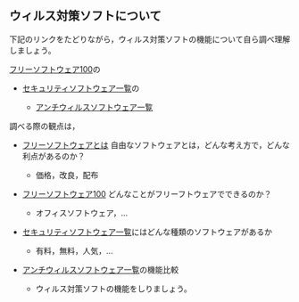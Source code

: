 ** ウィルス対策ソフトについて

下記のリンクをたどりながら，ウィルス対策ソフトの機能について自ら調べ理解しましょう。

[[http://freesoft-100.com/][フリーソフトウェア100]]の

-  [[http://freesoft-100.com/security/][セキュリティソフトウェア一覧]]の

   -  [[http://freesoft-100.com/security/antivirus.html][アンチウィルスソフトウェア一覧]]

調べる際の観点は，

-  [[http://ja.wikipedia.org/wiki/%E3%83%95%E3%83%AA%E3%83%BC%E3%82%BD%E3%83%95%E3%83%88%E3%82%A6%E3%82%A7%E3%82%A2][フリーソフトウェアとは]]
   自由なソフトウェアとは，どんな考え方で，どんな利点があるのか？

   -  価格，改良，配布

-  [[http://freesoft-100.com/][フリーソフトウェア100]]
   どんなことがフリーフトウェアでできるのか？

   -  オフィスソフトウェア，...

-  [[http://freesoft-100.com/security/][セキュリティソフトウェア一覧]]にはどんな種類のソフトウェアがあるか

   -  有料，無料，人気，...

-  [[http://freesoft-100.com/security/antivirus.html][アンチウィルスソフトウェア一覧]]の機能比較

   -  ウィルス対策ソフトの機能をしりましょう。


